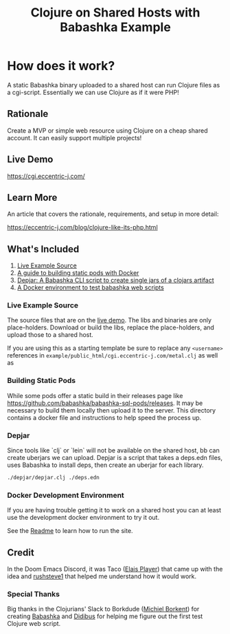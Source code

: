 #+title: Clojure on Shared Hosts with Babashka Example

* How does it work?
A static Babashka binary uploaded to a shared host can run Clojure files as a
cgi-script. Essentially we can use Clojure as if it were PHP!

** Rationale

Create a MVP or simple web resource using Clojure on a cheap shared account. It
can easily support multiple projects!

** Live Demo

https://cgi.eccentric-j.com/

** Learn More

An article that covers the rationale, requirements, and setup in more detail:

https://eccentric-j.com/blog/clojure-like-its-php.html

** What's Included

1. [[./example][Live Example Source]]
2. [[./build-pods][A guide to building static pods with Docker]]
3. [[./depjar][Depjar: A Babashka CLI script to create single jars of a clojars artifact]]
4. [[./docker][A Docker environment to test babashka web scripts]]

*** Live Example Source

The source files that are on the [[https://cgi.eccentric-j.com/metal.clj][live demo]]. The libs and binaries are only
place-holders. Download or build the libs, replace the place-holders, and upload
those to a shared host.

If you are using this as a starting template be sure to replace any ~<username>~
references in =example/public_html/cgi.eccentric-j.com/metal.clj= as well as

*** Building Static Pods

While some pods offer a static build in their releases page like
https://github.com/babashka/babashka-sql-pods/releases. It may be necessary to
build them locally then upload it to the server. This directory contains a
docker file and instructions to help speed the process up.

*** Depjar

Since tools like `clj` or `lein` will not be available on the shared host, bb
can create uberjars we can upload. Depjar is a script that takes a deps.edn
files, uses Babashka to install deps, then create an uberjar for each library.

#+begin_src bash
./depjar/depjar.clj ./deps.edn
#+end_src

*** Docker Development Environment

If you are having trouble getting it to work on a shared host you can at least
use the development docker environment to try it out.

See the [[./docker][Readme]] to learn how to run the site.

** Credit

In the Doom Emacs Discord, it was Taco ([[https://elais.codes/][Elais Player]]) that came up with the idea
and [[https://rushsteve1.us][rushsteve1]] that helped me understand how it would work.

*** Special Thanks

Big thanks in the Clojurians' Slack to Borkdude ([[https://michielborkent.nl][Michiel Borkent]]) for creating
[[https://github.com/babashka/babashka][Babashka]] and [[https://www.rubberducking.com/][Didibus]] for helping me figure out the first test Clojure web script.
